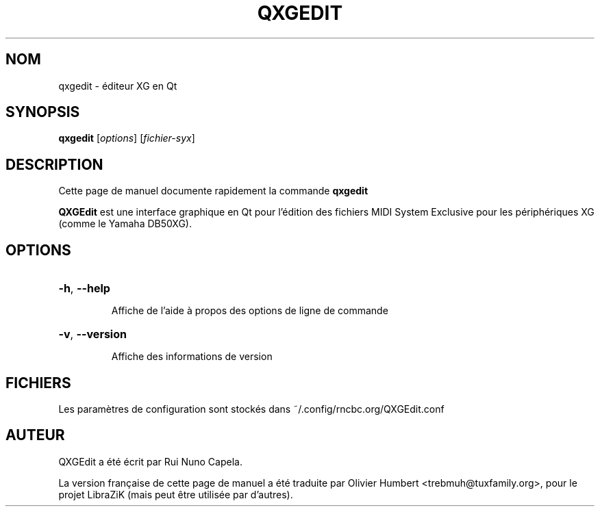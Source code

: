 .TH QXGEDIT "1" "Juin 17, 2014"
.SH NOM
qxgedit \- éditeur XG en Qt
.SH SYNOPSIS
.B qxgedit
[\fIoptions\fR] [\fIfichier-syx\fR]
.SH DESCRIPTION
Cette page de manuel documente rapidement la commande
.B qxgedit
.
.PP
\fBQXGEdit\fP est une interface graphique en Qt pour l'édition des fichiers
MIDI System Exclusive pour les périphériques XG (comme le Yamaha DB50XG).
.SH OPTIONS
.HP
\fB\-h\fR, \fB\-\-help\fR
.IP
Affiche de l'aide à propos des options de ligne de commande
.HP
\fB\-v\fR, \fB\-\-version\fR
.IP
Affiche des informations de version
.SH FICHIERS
Les paramètres de configuration sont stockés dans ~/.config/rncbc.org/QXGEdit.conf
.SH AUTEUR
QXGEdit a été écrit par Rui Nuno Capela.
.PP
La version française de cette page de manuel a été traduite par Olivier Humbert
<trebmuh@tuxfamily.org>, pour le projet LibraZiK (mais peut être utilisée par
d'autres).
